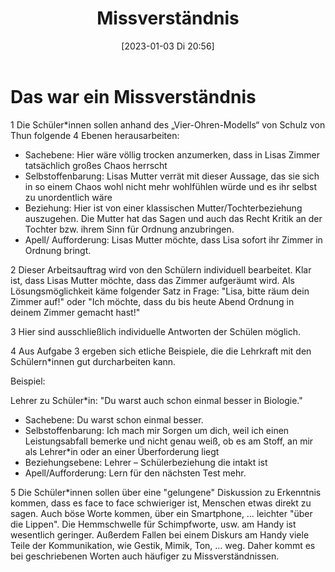 #+title:      Missverständnis
#+date:       [2023-01-03 Di 20:56]
#+filetags:   :kommunikation:zusammenleben:
#+identifier: 20230103T205648

* Das war ein Missverständnis
1 Die Schüler*innen sollen anhand des „Vier-Ohren-Modells“ von Schulz von Thun folgende 4 Ebenen herausarbeiten:

    - Sachebene: Hier wäre völlig trocken anzumerken, dass in Lisas Zimmer tatsächlich großes Chaos herrscht
    - Selbstoffenbarung: Lisas Mutter verrät mit dieser Aussage, das sie sich in so einem Chaos wohl nicht mehr wohlfühlen würde und es ihr selbst zu unordentlich wäre
    - Beziehung: Hier ist von einer klassischen Mutter/Tochterbeziehung auszugehen. Die Mutter hat das Sagen und auch das Recht Kritik an der Tochter bzw. ihrem Sinn für Ordnung anzubringen.
    - Apell/ Aufforderung: Lisas Mutter möchte, dass Lisa sofort ihr Zimmer in Ordnung bringt.
      
2 Dieser Arbeitsauftrag wird von den Schülern individuell bearbeitet. Klar ist, dass Lisas Mutter möchte, dass das Zimmer aufgeräumt wird. Als Lösungsmöglichkeit käme folgender Satz in Frage: "Lisa, bitte räum dein Zimmer auf!" oder "Ich möchte, dass du bis heute Abend Ordnung in deinem Zimmer gemacht hast!"

3 Hier sind ausschließlich individuelle Antworten der Schülen möglich.

4 Aus Aufgabe 3 ergeben sich etliche Beispiele, die die Lehrkraft mit den Schülern*innen gut durcharbeiten kann.

Beispiel:

Lehrer zu Schüler*in: "Du warst auch schon einmal besser in Biologie."

   - Sachebene: Du warst schon einmal besser.
   - Selbstoffenbarung: Ich mach mir Sorgen um dich, weil ich einen Leistungsabfall bemerke und nicht genau weiß, ob es am Stoff, an mir als Lehrer*in oder an einer Überforderung liegt
   - Beziehungsebene: Lehrer – Schülerbeziehung die intakt ist
   - Apell/Aufforderung: Lern für den nächsten Test mehr.

5 Die Schüler*innen sollen über eine "gelungene" Diskussion zu Erkenntnis kommen, dass es face to face schwieriger ist, Menschen etwas direkt zu sagen. Auch böse Worte kommen, über ein Smartphone, ... leichter "über die Lippen". Die Hemmschwelle für Schimpfworte, usw. am Handy ist wesentlich geringer. Außerdem Fallen bei einem Diskurs am Handy viele Teile der Kommunikation, wie Gestik, Mimik, Ton, ... weg. Daher kommt es bei geschriebenen Worten auch häufiger zu Missverständnissen.
